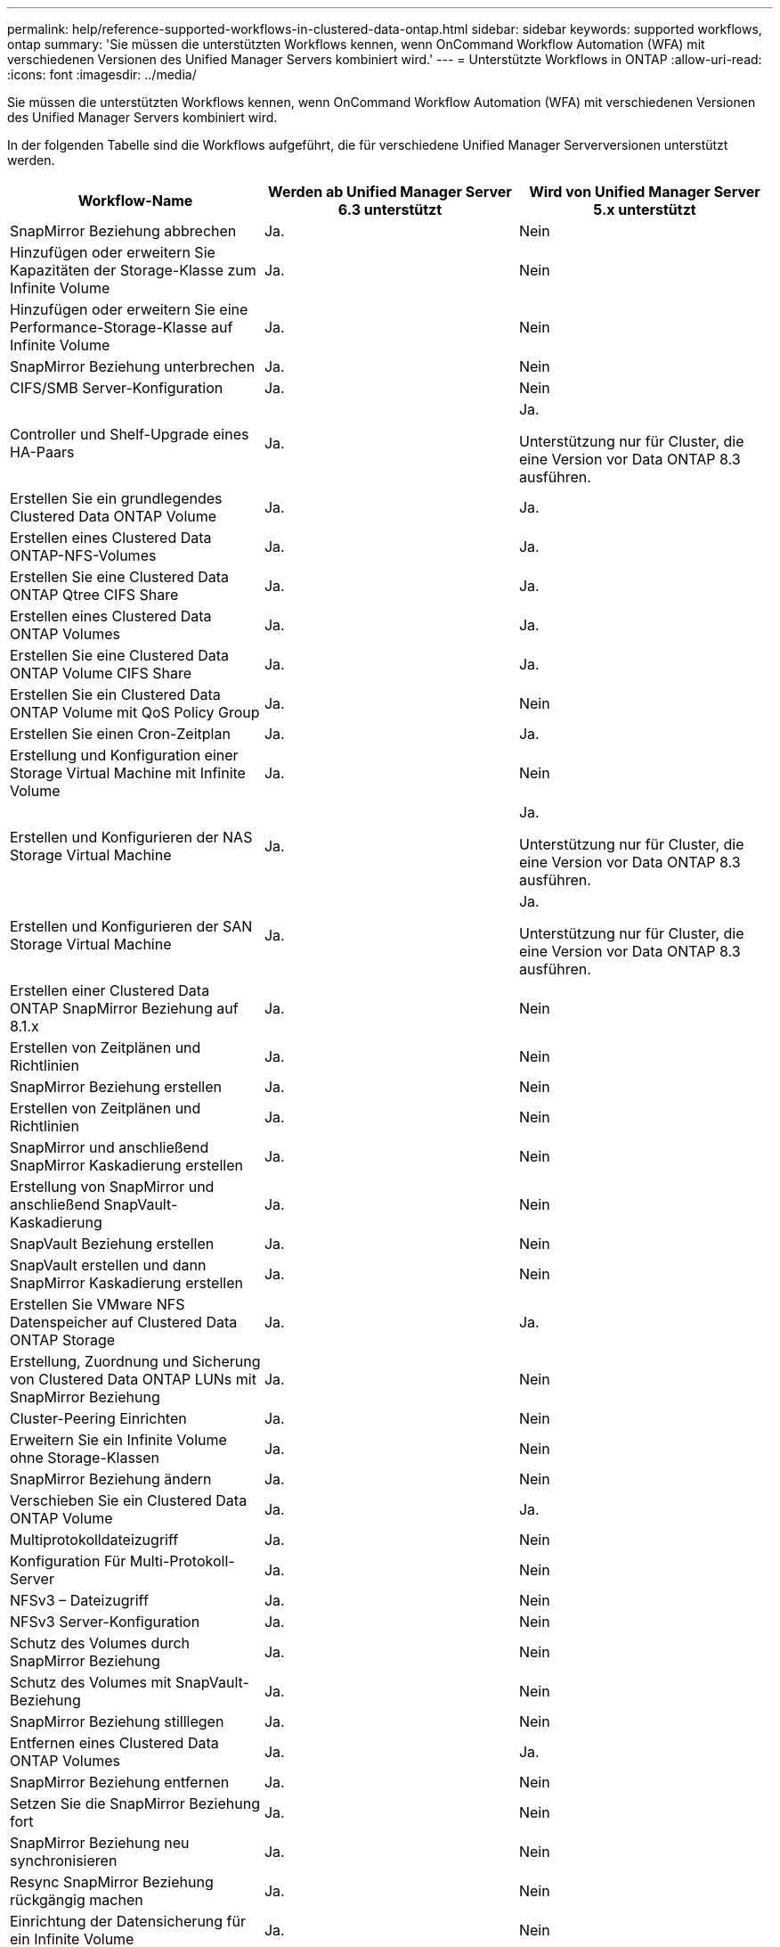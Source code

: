 ---
permalink: help/reference-supported-workflows-in-clustered-data-ontap.html 
sidebar: sidebar 
keywords: supported workflows, ontap 
summary: 'Sie müssen die unterstützten Workflows kennen, wenn OnCommand Workflow Automation (WFA) mit verschiedenen Versionen des Unified Manager Servers kombiniert wird.' 
---
= Unterstützte Workflows in ONTAP
:allow-uri-read: 
:icons: font
:imagesdir: ../media/


[role="lead"]
Sie müssen die unterstützten Workflows kennen, wenn OnCommand Workflow Automation (WFA) mit verschiedenen Versionen des Unified Manager Servers kombiniert wird.

In der folgenden Tabelle sind die Workflows aufgeführt, die für verschiedene Unified Manager Serverversionen unterstützt werden.

[cols="3*"]
|===
| Workflow-Name | Werden ab Unified Manager Server 6.3 unterstützt | Wird von Unified Manager Server 5.x unterstützt 


 a| 
SnapMirror Beziehung abbrechen
 a| 
Ja.
 a| 
Nein



 a| 
Hinzufügen oder erweitern Sie Kapazitäten der Storage-Klasse zum Infinite Volume
 a| 
Ja.
 a| 
Nein



 a| 
Hinzufügen oder erweitern Sie eine Performance-Storage-Klasse auf Infinite Volume
 a| 
Ja.
 a| 
Nein



 a| 
SnapMirror Beziehung unterbrechen
 a| 
Ja.
 a| 
Nein



 a| 
CIFS/SMB Server-Konfiguration
 a| 
Ja.
 a| 
Nein



 a| 
Controller und Shelf-Upgrade eines HA-Paars
 a| 
Ja.
 a| 
Ja.

Unterstützung nur für Cluster, die eine Version vor Data ONTAP 8.3 ausführen.



 a| 
Erstellen Sie ein grundlegendes Clustered Data ONTAP Volume
 a| 
Ja.
 a| 
Ja.



 a| 
Erstellen eines Clustered Data ONTAP-NFS-Volumes
 a| 
Ja.
 a| 
Ja.



 a| 
Erstellen Sie eine Clustered Data ONTAP Qtree CIFS Share
 a| 
Ja.
 a| 
Ja.



 a| 
Erstellen eines Clustered Data ONTAP Volumes
 a| 
Ja.
 a| 
Ja.



 a| 
Erstellen Sie eine Clustered Data ONTAP Volume CIFS Share
 a| 
Ja.
 a| 
Ja.



 a| 
Erstellen Sie ein Clustered Data ONTAP Volume mit QoS Policy Group
 a| 
Ja.
 a| 
Nein



 a| 
Erstellen Sie einen Cron-Zeitplan
 a| 
Ja.
 a| 
Ja.



 a| 
Erstellung und Konfiguration einer Storage Virtual Machine mit Infinite Volume
 a| 
Ja.
 a| 
Nein



 a| 
Erstellen und Konfigurieren der NAS Storage Virtual Machine
 a| 
Ja.
 a| 
Ja.

Unterstützung nur für Cluster, die eine Version vor Data ONTAP 8.3 ausführen.



 a| 
Erstellen und Konfigurieren der SAN Storage Virtual Machine
 a| 
Ja.
 a| 
Ja.

Unterstützung nur für Cluster, die eine Version vor Data ONTAP 8.3 ausführen.



 a| 
Erstellen einer Clustered Data ONTAP SnapMirror Beziehung auf 8.1.x
 a| 
Ja.
 a| 
Nein



 a| 
Erstellen von Zeitplänen und Richtlinien
 a| 
Ja.
 a| 
Nein



 a| 
SnapMirror Beziehung erstellen
 a| 
Ja.
 a| 
Nein



 a| 
Erstellen von Zeitplänen und Richtlinien
 a| 
Ja.
 a| 
Nein



 a| 
SnapMirror und anschließend SnapMirror Kaskadierung erstellen
 a| 
Ja.
 a| 
Nein



 a| 
Erstellung von SnapMirror und anschließend SnapVault-Kaskadierung
 a| 
Ja.
 a| 
Nein



 a| 
SnapVault Beziehung erstellen
 a| 
Ja.
 a| 
Nein



 a| 
SnapVault erstellen und dann SnapMirror Kaskadierung erstellen
 a| 
Ja.
 a| 
Nein



 a| 
Erstellen Sie VMware NFS Datenspeicher auf Clustered Data ONTAP Storage
 a| 
Ja.
 a| 
Ja.



 a| 
Erstellung, Zuordnung und Sicherung von Clustered Data ONTAP LUNs mit SnapMirror Beziehung
 a| 
Ja.
 a| 
Nein



 a| 
Cluster-Peering Einrichten
 a| 
Ja.
 a| 
Nein



 a| 
Erweitern Sie ein Infinite Volume ohne Storage-Klassen
 a| 
Ja.
 a| 
Nein



 a| 
SnapMirror Beziehung ändern
 a| 
Ja.
 a| 
Nein



 a| 
Verschieben Sie ein Clustered Data ONTAP Volume
 a| 
Ja.
 a| 
Ja.



 a| 
Multiprotokolldateizugriff
 a| 
Ja.
 a| 
Nein



 a| 
Konfiguration Für Multi-Protokoll-Server
 a| 
Ja.
 a| 
Nein



 a| 
NFSv3 – Dateizugriff
 a| 
Ja.
 a| 
Nein



 a| 
NFSv3 Server-Konfiguration
 a| 
Ja.
 a| 
Nein



 a| 
Schutz des Volumes durch SnapMirror Beziehung
 a| 
Ja.
 a| 
Nein



 a| 
Schutz des Volumes mit SnapVault-Beziehung
 a| 
Ja.
 a| 
Nein



 a| 
SnapMirror Beziehung stilllegen
 a| 
Ja.
 a| 
Nein



 a| 
Entfernen eines Clustered Data ONTAP Volumes
 a| 
Ja.
 a| 
Ja.



 a| 
SnapMirror Beziehung entfernen
 a| 
Ja.
 a| 
Nein



 a| 
Setzen Sie die SnapMirror Beziehung fort
 a| 
Ja.
 a| 
Nein



 a| 
SnapMirror Beziehung neu synchronisieren
 a| 
Ja.
 a| 
Nein



 a| 
Resync SnapMirror Beziehung rückgängig machen
 a| 
Ja.
 a| 
Nein



 a| 
Einrichtung der Datensicherung für ein Infinite Volume
 a| 
Ja.
 a| 
Nein



 a| 
SMB File Access
 a| 
Ja.
 a| 
Nein



 a| 
Storage Virtual Machine Peering
 a| 
Ja.
 a| 
Nein



 a| 
Root-Volume-Promotion Für Storage Virtual Machines
 a| 
Ja.
 a| 
Nein



 a| 
Root-Volume-Schutz Für Storage Virtual Machines
 a| 
Ja.
 a| 
Nein



 a| 
SnapMirror Beziehung übertragen
 a| 
Ja.
 a| 
Nein

|===
*Verwandte Informationen*

http://mysupport.netapp.com/matrix["Interoperabilitäts-Matrix-Tool"^]
